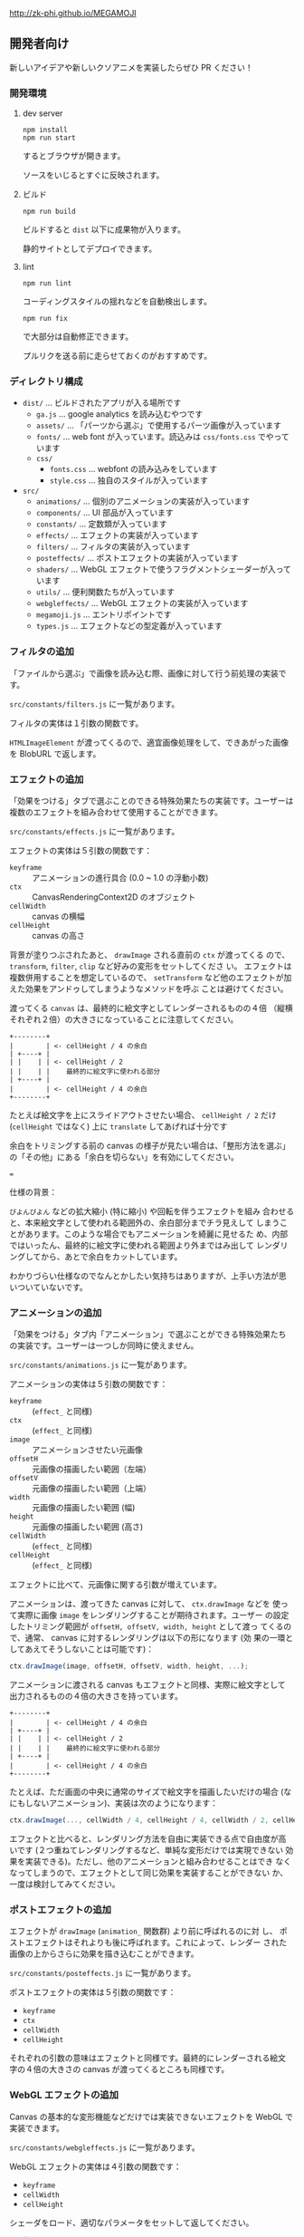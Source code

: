 http://zk-phi.github.io/MEGAMOJI

** 開発者向け

新しいアイデアや新しいクソアニメを実装したらぜひ PR ください！

*** 開発環境
**** dev server

: npm install
: npm run start

するとブラウザが開きます。

ソースをいじるとすぐに反映されます。

**** ビルド

: npm run build

ビルドすると =dist= 以下に成果物が入ります。

静的サイトとしてデプロイできます。

**** lint

: npm run lint

コーディングスタイルの揺れなどを自動検出します。

: npm run fix

で大部分は自動修正できます。

プルリクを送る前に走らせておくのがおすすめです。

*** ディレクトリ構成

- ~dist/~ ... ビルドされたアプリが入る場所です
  - ~ga.js~ ... google analytics を読み込むやつです
  - ~assets/~ ... 「パーツから選ぶ」で使用するパーツ画像が入っています
  - ~fonts/~ ... web font が入っています。読込みは  ~css/fonts.css~ でやっています
  - ~css/~
    - ~fonts.css~ ... webfont の読み込みをしています
    - ~style.css~ ... 独自のスタイルが入っています
- ~src/~
  - ~animations/~ ... 個別のアニメーションの実装が入っています
  - ~components/~ ... UI 部品が入っています
  - ~constants/~ ... 定数類が入っています
  - ~effects/~ ... エフェクトの実装が入っています
  - ~filters/~ ... フィルタの実装が入っています
  - ~posteffects/~ ... ポストエフェクトの実装が入っています
  - ~shaders/~ ... WebGL エフェクトで使うフラグメントシェーダーが入っています
  - ~utils/~ ... 便利関数たちが入っています
  - ~webgleffects/~ ... WebGL エフェクトの実装が入っています
  - ~megamoji.js~ ... エントリポイントです
  - ~types.js~ ... エフェクトなどの型定義が入っています


*** フィルタの追加

「ファイルから選ぶ」で画像を読み込む際、画像に対して行う前処理の実装です。

~src/constants/filters.js~ に一覧があります。

フィルタの実体は１引数の関数です。

~HTMLImageElement~ が渡ってくるので、適宜画像処理をして、できあがった画像を
BlobURL で返します。

*** エフェクトの追加

「効果をつける」タブで選ぶことのできる特殊効果たちの実装です。ユーザーは
複数のエフェクトを組み合わせて使用することができます。

~src/constants/effects.js~ に一覧があります。

エフェクトの実体は５引数の関数です：

- ~keyframe~ :: アニメーションの進行具合 (0.0 ~ 1.0 の浮動小数)
- ~ctx~ :: CanvasRenderingContext2D のオブジェクト
- ~cellWidth~ :: canvas の横幅
- ~cellHeight~ :: canvas の高さ

背景が塗りつぶされたあと、 ~drawImage~ される直前の ~ctx~ が渡ってくる
ので、 ~transform~, ~filter~, ~clip~ など好みの変形をセットしてくださ
い。 エフェクトは複数併用することを想定しているので、 ~setTransform~
など他のエフェクトが加えた効果をアンドゥしてしまうようなメソッドを呼ぶ
ことは避けてください。

渡ってくる ~canvas~ は、最終的に絵文字としてレンダーされるものの４倍
（縦横それぞれ２倍）の大きさになっていることに注意してください。

#+begin_src text
  +--------+
  |        | <- cellHeight / 4 の余白
  | +----+ |
  | |    | | <- cellHeight / 2
  | |    | |    最終的に絵文字に使われる部分
  | +----+ |
  |        | <- cellHeight / 4 の余白
  +--------+
#+end_src

たとえば絵文字を上にスライドアウトさせたい場合、 ~cellHeight / 2~ だけ
(~cellHeight~ ではなく) 上に ~translate~ してあげれば十分です

余白をトリミングする前の canvas の様子が見たい場合は、「整形方法を選ぶ」
の「その他」にある「余白を切らない」を有効にしてください。

===

仕様の背景：

~びよんびよん~ などの拡大縮小 (特に縮小) や回転を伴うエフェクトを組み
合わせると、本来絵文字として使われる範囲外の、余白部分までチラ見えして
しまうことがあります。このような場合でもアニメーションを綺麗に見せるた
め、内部ではいったん、最終的に絵文字に使われる範囲より外まではみ出して
レンダリングしてから、あとで余白をカットしています。

わかりづらい仕様なのでなんとかしたい気持ちはありますが、上手い方法が思
いついていないです。

*** アニメーションの追加

「効果をつける」タブ内「アニメーション」で選ぶことができる特殊効果たち
の実装です。ユーザーは一つしか同時に使えません。

~src/constants/animations.js~ に一覧があります。

アニメーションの実体は５引数の関数です：

- ~keyframe~ :: (~effect_~ と同様)
- ~ctx~ :: (~effect_~ と同様)
- ~image~ :: アニメーションさせたい元画像
- ~offsetH~ :: 元画像の描画したい範囲（左端）
- ~offsetV~ :: 元画像の描画したい範囲（上端）
- ~width~ :: 元画像の描画したい範囲 (幅)
- ~height~ :: 元画像の描画したい範囲 (高さ)
- ~cellWidth~ :: (~effect_~ と同様)
- ~cellHeight~ :: (~effect_~ と同様)

エフェクトに比べて、元画像に関する引数が増えています。

アニメーションは、渡ってきた canvas に対して、 ~ctx.drawImage~ などを
使って実際に画像 ~image~ をレンダリングすることが期待されます。ユーザー
の設定したトリミング範囲が ~offsetH, offsetV, width, height~ として渡っ
てくるので、通常、 canvas に対するレンダリングは以下の形になります (効
果の一環としてあえてそうしないことは可能です)：

#+begin_src javascript
  ctx.drawImage(image, offsetH, offsetV, width, height, ...);
#+end_src

アニメーションに渡される canvas もエフェクトと同様、実際に絵文字として
出力されるものの４倍の大きさを持っています。

#+begin_src text
  +--------+
  |        | <- cellHeight / 4 の余白
  | +----+ |
  | |    | | <- cellHeight / 2
  | |    | |    最終的に絵文字に使われる部分
  | +----+ |
  |        | <- cellHeight / 4 の余白
  +--------+
#+end_src

たとえば、ただ画面の中央に通常のサイズで絵文字を描画したいだけの場合
(なにもしないアニメーション)、実装は次のようになります：

#+begin_src javascript
  ctx.drawImage(..., cellWidth / 4, cellHeight / 4, cellWidth / 2, cellHeight / 2);
#+end_src

エフェクトと比べると、レンダリング方法を自由に実装できる点で自由度が高
いです (２つ重ねてレンダリングするなど、単純な変形だけでは実現できない
効果を実装できる)。ただし、他のアニメーションと組み合わせることはでき
なくなってしまうので、エフェクトとして同じ効果を実装することができない
か、一度は検討してみてください。

*** ポストエフェクトの追加

エフェクトが ~drawImage~ (~animation_~ 関数群) より前に呼ばれるのに対
し、 ポストエフェクトはそれよりも後に呼ばれます。これによって、レンダー
された画像の上からさらに効果を描き込むことができます。

~src/constants/posteffects.js~ に一覧があります。

ポストエフェクトの実体は５引数の関数です：

- ~keyframe~
- ~ctx~
- ~cellWidth~
- ~cellHeight~

それぞれの引数の意味はエフェクトと同様です。最終的にレンダーされる絵文
字の４倍の大きさの canvas が渡ってくるところも同様です。

*** WebGL エフェクトの追加

Canvas の基本的な変形機能などだけでは実装できないエフェクトを WebGL で実装できます。

~src/constants/webgleffects.js~ に一覧があります。

WebGL エフェクトの実体は４引数の関数です：

- ~keyframe~
- ~cellWidth~
- ~cellHeight~

シェーダをロード、適切なパラメータをセットして返してください。

#+begin_src js
  // 例
  import { webglLoadEffectShader, webglSetVec2 } from '../utils/webgl';
  import fooShader from '../shaders/foo';
  function webglZoom (keyframe, _w, _h, args) {
    const program = webglLoadEffectShader(fooShader);
    webglSetVec2(program, 'center', keyframe, 0.5);
    return program;
  }
#+end_src

画像は例によって４倍サイズでレンダーされます。

フラグメントシェーダ自体の追加が必要であれば、 ~src/shaders~ に追加します。

~webglEffectShader~ という色々いい感じにしてくれる関数があるので、これにシェーダーのコードを投げてください。

よく使う関数 (疑似乱数など) は ~src/shaders/utils~ にあります。

#+begin_src js
  const myShader = webglEffectShader(`
    <GLSL code>
  `);
#+end_src

*** フォントの追加

読み込みが遅くなるので慎重に。

以下のフォントは入れないようにしています：
- アイコンサイズに縮小すると読めない
- 収録漢字が少ない
- 他のフォントと使いたい場面が被る

1. フォントのライセンスをよく確認する

   再配布、改変 (woff 化) 可能か、など

2. スクリプトで woff を作る
   (https://github.com/zk-phi/woff2sfnt-sfnt2woff など)

   : node sfnt2woff.js hoge.ttf hoge.woff

3. fonts に woff を入れて、 ~dist/css/fonts.css~ から参照

4. ~src/constants/fonts.ts~ にフォントを追加

4. LICENSE.markdown に追記
